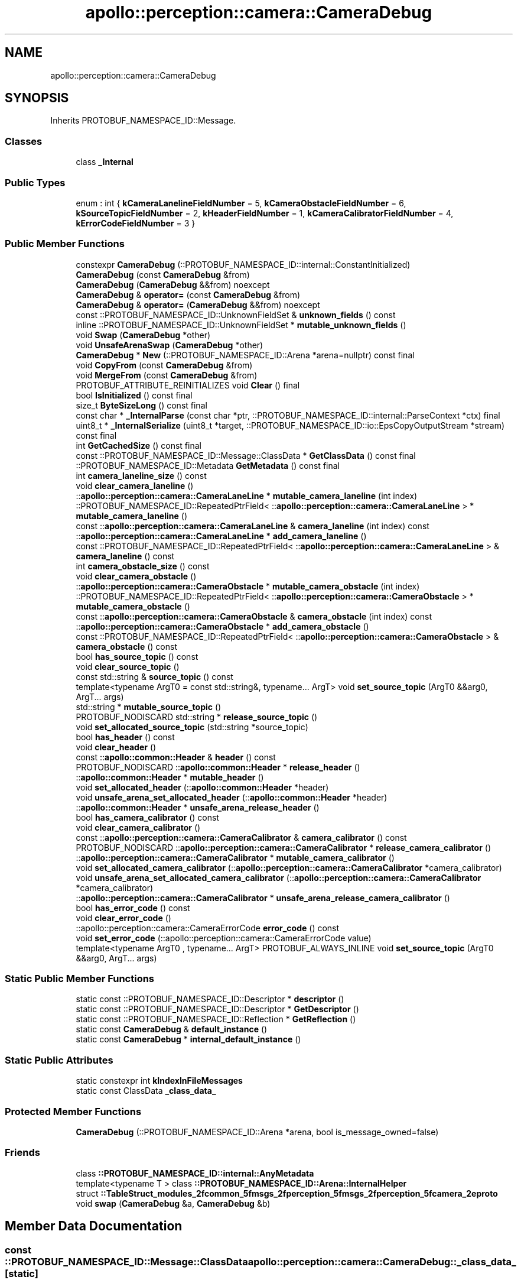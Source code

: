.TH "apollo::perception::camera::CameraDebug" 3 "Sun Sep 3 2023" "Version 8.0" "Cyber-Cmake" \" -*- nroff -*-
.ad l
.nh
.SH NAME
apollo::perception::camera::CameraDebug
.SH SYNOPSIS
.br
.PP
.PP
Inherits PROTOBUF_NAMESPACE_ID::Message\&.
.SS "Classes"

.in +1c
.ti -1c
.RI "class \fB_Internal\fP"
.br
.in -1c
.SS "Public Types"

.in +1c
.ti -1c
.RI "enum : int { \fBkCameraLanelineFieldNumber\fP = 5, \fBkCameraObstacleFieldNumber\fP = 6, \fBkSourceTopicFieldNumber\fP = 2, \fBkHeaderFieldNumber\fP = 1, \fBkCameraCalibratorFieldNumber\fP = 4, \fBkErrorCodeFieldNumber\fP = 3 }"
.br
.in -1c
.SS "Public Member Functions"

.in +1c
.ti -1c
.RI "constexpr \fBCameraDebug\fP (::PROTOBUF_NAMESPACE_ID::internal::ConstantInitialized)"
.br
.ti -1c
.RI "\fBCameraDebug\fP (const \fBCameraDebug\fP &from)"
.br
.ti -1c
.RI "\fBCameraDebug\fP (\fBCameraDebug\fP &&from) noexcept"
.br
.ti -1c
.RI "\fBCameraDebug\fP & \fBoperator=\fP (const \fBCameraDebug\fP &from)"
.br
.ti -1c
.RI "\fBCameraDebug\fP & \fBoperator=\fP (\fBCameraDebug\fP &&from) noexcept"
.br
.ti -1c
.RI "const ::PROTOBUF_NAMESPACE_ID::UnknownFieldSet & \fBunknown_fields\fP () const"
.br
.ti -1c
.RI "inline ::PROTOBUF_NAMESPACE_ID::UnknownFieldSet * \fBmutable_unknown_fields\fP ()"
.br
.ti -1c
.RI "void \fBSwap\fP (\fBCameraDebug\fP *other)"
.br
.ti -1c
.RI "void \fBUnsafeArenaSwap\fP (\fBCameraDebug\fP *other)"
.br
.ti -1c
.RI "\fBCameraDebug\fP * \fBNew\fP (::PROTOBUF_NAMESPACE_ID::Arena *arena=nullptr) const final"
.br
.ti -1c
.RI "void \fBCopyFrom\fP (const \fBCameraDebug\fP &from)"
.br
.ti -1c
.RI "void \fBMergeFrom\fP (const \fBCameraDebug\fP &from)"
.br
.ti -1c
.RI "PROTOBUF_ATTRIBUTE_REINITIALIZES void \fBClear\fP () final"
.br
.ti -1c
.RI "bool \fBIsInitialized\fP () const final"
.br
.ti -1c
.RI "size_t \fBByteSizeLong\fP () const final"
.br
.ti -1c
.RI "const char * \fB_InternalParse\fP (const char *ptr, ::PROTOBUF_NAMESPACE_ID::internal::ParseContext *ctx) final"
.br
.ti -1c
.RI "uint8_t * \fB_InternalSerialize\fP (uint8_t *target, ::PROTOBUF_NAMESPACE_ID::io::EpsCopyOutputStream *stream) const final"
.br
.ti -1c
.RI "int \fBGetCachedSize\fP () const final"
.br
.ti -1c
.RI "const ::PROTOBUF_NAMESPACE_ID::Message::ClassData * \fBGetClassData\fP () const final"
.br
.ti -1c
.RI "::PROTOBUF_NAMESPACE_ID::Metadata \fBGetMetadata\fP () const final"
.br
.ti -1c
.RI "int \fBcamera_laneline_size\fP () const"
.br
.ti -1c
.RI "void \fBclear_camera_laneline\fP ()"
.br
.ti -1c
.RI "::\fBapollo::perception::camera::CameraLaneLine\fP * \fBmutable_camera_laneline\fP (int index)"
.br
.ti -1c
.RI "::PROTOBUF_NAMESPACE_ID::RepeatedPtrField< ::\fBapollo::perception::camera::CameraLaneLine\fP > * \fBmutable_camera_laneline\fP ()"
.br
.ti -1c
.RI "const ::\fBapollo::perception::camera::CameraLaneLine\fP & \fBcamera_laneline\fP (int index) const"
.br
.ti -1c
.RI "::\fBapollo::perception::camera::CameraLaneLine\fP * \fBadd_camera_laneline\fP ()"
.br
.ti -1c
.RI "const ::PROTOBUF_NAMESPACE_ID::RepeatedPtrField< ::\fBapollo::perception::camera::CameraLaneLine\fP > & \fBcamera_laneline\fP () const"
.br
.ti -1c
.RI "int \fBcamera_obstacle_size\fP () const"
.br
.ti -1c
.RI "void \fBclear_camera_obstacle\fP ()"
.br
.ti -1c
.RI "::\fBapollo::perception::camera::CameraObstacle\fP * \fBmutable_camera_obstacle\fP (int index)"
.br
.ti -1c
.RI "::PROTOBUF_NAMESPACE_ID::RepeatedPtrField< ::\fBapollo::perception::camera::CameraObstacle\fP > * \fBmutable_camera_obstacle\fP ()"
.br
.ti -1c
.RI "const ::\fBapollo::perception::camera::CameraObstacle\fP & \fBcamera_obstacle\fP (int index) const"
.br
.ti -1c
.RI "::\fBapollo::perception::camera::CameraObstacle\fP * \fBadd_camera_obstacle\fP ()"
.br
.ti -1c
.RI "const ::PROTOBUF_NAMESPACE_ID::RepeatedPtrField< ::\fBapollo::perception::camera::CameraObstacle\fP > & \fBcamera_obstacle\fP () const"
.br
.ti -1c
.RI "bool \fBhas_source_topic\fP () const"
.br
.ti -1c
.RI "void \fBclear_source_topic\fP ()"
.br
.ti -1c
.RI "const std::string & \fBsource_topic\fP () const"
.br
.ti -1c
.RI "template<typename ArgT0  = const std::string&, typename\&.\&.\&. ArgT> void \fBset_source_topic\fP (ArgT0 &&arg0, ArgT\&.\&.\&. args)"
.br
.ti -1c
.RI "std::string * \fBmutable_source_topic\fP ()"
.br
.ti -1c
.RI "PROTOBUF_NODISCARD std::string * \fBrelease_source_topic\fP ()"
.br
.ti -1c
.RI "void \fBset_allocated_source_topic\fP (std::string *source_topic)"
.br
.ti -1c
.RI "bool \fBhas_header\fP () const"
.br
.ti -1c
.RI "void \fBclear_header\fP ()"
.br
.ti -1c
.RI "const ::\fBapollo::common::Header\fP & \fBheader\fP () const"
.br
.ti -1c
.RI "PROTOBUF_NODISCARD ::\fBapollo::common::Header\fP * \fBrelease_header\fP ()"
.br
.ti -1c
.RI "::\fBapollo::common::Header\fP * \fBmutable_header\fP ()"
.br
.ti -1c
.RI "void \fBset_allocated_header\fP (::\fBapollo::common::Header\fP *header)"
.br
.ti -1c
.RI "void \fBunsafe_arena_set_allocated_header\fP (::\fBapollo::common::Header\fP *header)"
.br
.ti -1c
.RI "::\fBapollo::common::Header\fP * \fBunsafe_arena_release_header\fP ()"
.br
.ti -1c
.RI "bool \fBhas_camera_calibrator\fP () const"
.br
.ti -1c
.RI "void \fBclear_camera_calibrator\fP ()"
.br
.ti -1c
.RI "const ::\fBapollo::perception::camera::CameraCalibrator\fP & \fBcamera_calibrator\fP () const"
.br
.ti -1c
.RI "PROTOBUF_NODISCARD ::\fBapollo::perception::camera::CameraCalibrator\fP * \fBrelease_camera_calibrator\fP ()"
.br
.ti -1c
.RI "::\fBapollo::perception::camera::CameraCalibrator\fP * \fBmutable_camera_calibrator\fP ()"
.br
.ti -1c
.RI "void \fBset_allocated_camera_calibrator\fP (::\fBapollo::perception::camera::CameraCalibrator\fP *camera_calibrator)"
.br
.ti -1c
.RI "void \fBunsafe_arena_set_allocated_camera_calibrator\fP (::\fBapollo::perception::camera::CameraCalibrator\fP *camera_calibrator)"
.br
.ti -1c
.RI "::\fBapollo::perception::camera::CameraCalibrator\fP * \fBunsafe_arena_release_camera_calibrator\fP ()"
.br
.ti -1c
.RI "bool \fBhas_error_code\fP () const"
.br
.ti -1c
.RI "void \fBclear_error_code\fP ()"
.br
.ti -1c
.RI "::apollo::perception::camera::CameraErrorCode \fBerror_code\fP () const"
.br
.ti -1c
.RI "void \fBset_error_code\fP (::apollo::perception::camera::CameraErrorCode value)"
.br
.ti -1c
.RI "template<typename ArgT0 , typename\&.\&.\&. ArgT> PROTOBUF_ALWAYS_INLINE void \fBset_source_topic\fP (ArgT0 &&arg0, ArgT\&.\&.\&. args)"
.br
.in -1c
.SS "Static Public Member Functions"

.in +1c
.ti -1c
.RI "static const ::PROTOBUF_NAMESPACE_ID::Descriptor * \fBdescriptor\fP ()"
.br
.ti -1c
.RI "static const ::PROTOBUF_NAMESPACE_ID::Descriptor * \fBGetDescriptor\fP ()"
.br
.ti -1c
.RI "static const ::PROTOBUF_NAMESPACE_ID::Reflection * \fBGetReflection\fP ()"
.br
.ti -1c
.RI "static const \fBCameraDebug\fP & \fBdefault_instance\fP ()"
.br
.ti -1c
.RI "static const \fBCameraDebug\fP * \fBinternal_default_instance\fP ()"
.br
.in -1c
.SS "Static Public Attributes"

.in +1c
.ti -1c
.RI "static constexpr int \fBkIndexInFileMessages\fP"
.br
.ti -1c
.RI "static const ClassData \fB_class_data_\fP"
.br
.in -1c
.SS "Protected Member Functions"

.in +1c
.ti -1c
.RI "\fBCameraDebug\fP (::PROTOBUF_NAMESPACE_ID::Arena *arena, bool is_message_owned=false)"
.br
.in -1c
.SS "Friends"

.in +1c
.ti -1c
.RI "class \fB::PROTOBUF_NAMESPACE_ID::internal::AnyMetadata\fP"
.br
.ti -1c
.RI "template<typename T > class \fB::PROTOBUF_NAMESPACE_ID::Arena::InternalHelper\fP"
.br
.ti -1c
.RI "struct \fB::TableStruct_modules_2fcommon_5fmsgs_2fperception_5fmsgs_2fperception_5fcamera_2eproto\fP"
.br
.ti -1c
.RI "void \fBswap\fP (\fBCameraDebug\fP &a, \fBCameraDebug\fP &b)"
.br
.in -1c
.SH "Member Data Documentation"
.PP 
.SS "const ::PROTOBUF_NAMESPACE_ID::Message::ClassData apollo::perception::camera::CameraDebug::_class_data_\fC [static]\fP"
\fBInitial value:\fP
.PP
.nf
= {
    ::PROTOBUF_NAMESPACE_ID::Message::CopyWithSizeCheck,
    CameraDebug::MergeImpl
}
.fi
.SS "constexpr int apollo::perception::camera::CameraDebug::kIndexInFileMessages\fC [static]\fP, \fC [constexpr]\fP"
\fBInitial value:\fP
.PP
.nf
=
    5
.fi


.SH "Author"
.PP 
Generated automatically by Doxygen for Cyber-Cmake from the source code\&.
